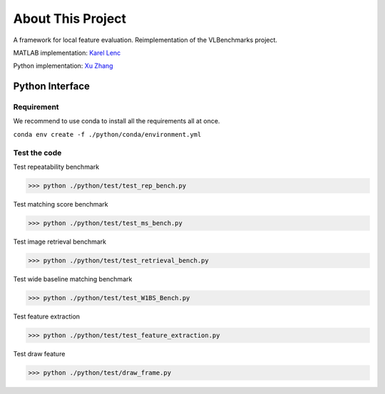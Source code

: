 About This Project
============================

A framework for local feature evaluation.
Reimplementation of the VLBenchmarks project.

MATLAB implementation: `Karel Lenc <https://github.com/lenck>`_

Python implementation: `Xu Zhang <https://github.com/spongezhang>`_

Python Interface
-------------------------

Requirement
^^^^^^^^^^^^^^^^^^^^^^^^

We recommend to use conda to install all the requirements all at once. 


``conda env create -f ./python/conda/environment.yml``


Test the code
^^^^^^^^^^^^^^^^^^^^^^^^^

Test repeatability benchmark

>>> python ./python/test/test_rep_bench.py


Test matching score benchmark

>>> python ./python/test/test_ms_bench.py


Test image retrieval benchmark

>>> python ./python/test/test_retrieval_bench.py


Test wide baseline matching benchmark

>>> python ./python/test/test_W1BS_Bench.py

Test feature extraction

>>> python ./python/test/test_feature_extraction.py

Test draw feature

>>> python ./python/test/draw_frame.py
